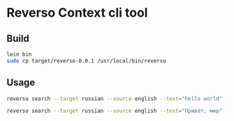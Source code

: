 * Reverso Context cli tool
** Build
#+begin_src sh
lein bin
sudo cp target/reverso-0.0.1 /usr/local/bin/reverso
#+end_src

** Usage
#+begin_src sh
reverso search --target russian --source english --text="hello world" --format json

reverso search --target russian --source english --text="Привет, мир" --format emacs
#+end_src

